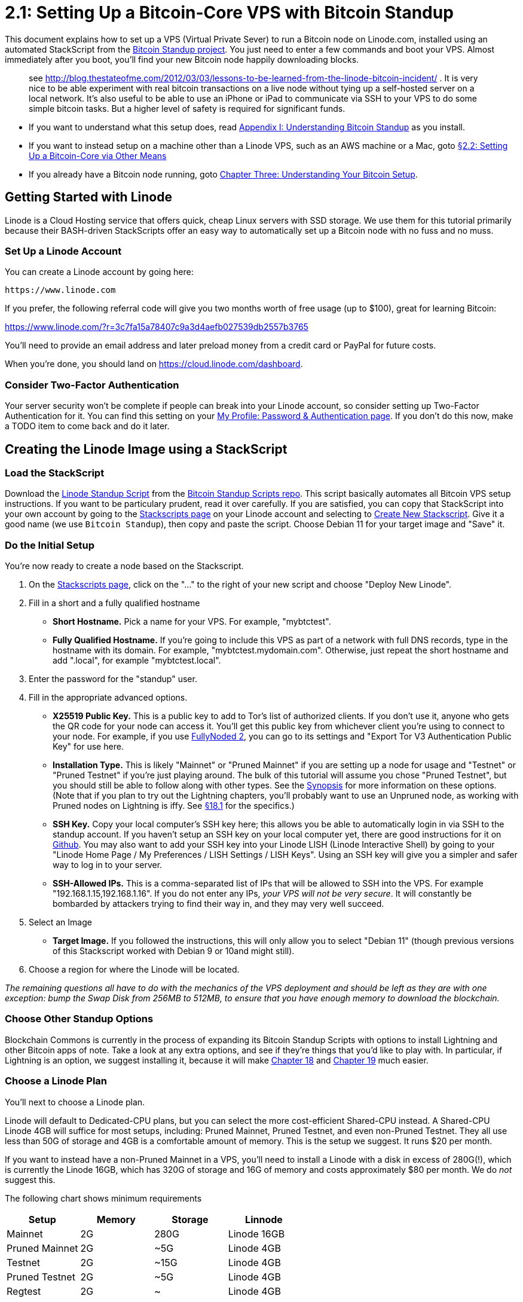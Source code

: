 = 2.1: Setting Up a Bitcoin-Core VPS with Bitcoin Standup

This document explains how to set up a VPS (Virtual Private Sever) to run a Bitcoin node on Linode.com, installed using an automated StackScript from the https://github.com/BlockchainCommons/Bitcoin-Standup-Scripts[Bitcoin Standup project].
You just need to enter a few commands and boot your VPS.
Almost immediately after you boot, you'll find your new Bitcoin node happily downloading blocks.

____
:warning: *WARNING:* Don't use a VPS for a bitcoin wallet with significant real funds;
see http://blog.thestateofme.com/2012/03/03/lessons-to-be-learned-from-the-linode-bitcoin-incident/ . It is very nice to be able experiment with real bitcoin transactions on a live node without tying up a self-hosted server on a local network.
It's also useful to be able to use an iPhone or iPad to communicate via SSH to your VPS to do some simple bitcoin tasks.
But a higher level of safety is required for significant funds.
____

* If you want to understand what this setup does, read xref:A1_0_Understanding_Bitcoin_Standup.adoc[Appendix I: Understanding Bitcoin Standup] as you install.
* If you want to instead setup on a machine other than a Linode VPS, such as an AWS machine or a Mac, goto xref:02_2_Setting_Up_Bitcoin_Core_Other.adoc[§2.2: Setting Up a Bitcoin-Core via Other Means]
* If you already have a Bitcoin node running, goto xref:03_0_Understanding_Your_Bitcoin_Setup.adoc[Chapter Three: Understanding Your Bitcoin Setup].

== Getting Started with Linode

Linode is a Cloud Hosting service that offers quick, cheap Linux servers with SSD storage.
We use them for this tutorial primarily because their BASH-driven StackScripts offer an easy way to automatically set up a Bitcoin node with no fuss and no muss.

=== Set Up a Linode Account

You can create a Linode account by going here:

----
https://www.linode.com
----

If you prefer, the following referral code will give you two months worth of free usage (up to $100), great for learning Bitcoin:

https://www.linode.com/?r=3c7fa15a78407c9a3d4aefb027539db2557b3765

You'll need to provide an email address and later preload money from a credit card or PayPal for future costs.

When you're done, you should land on https://cloud.linode.com/dashboard.

=== Consider Two-Factor Authentication

Your server security won't be complete if people can break into your Linode account, so consider setting up Two-Factor Authentication for it.
You can find this setting on your https://manager.linode.com/profile/auth[My Profile: Password & Authentication page].
If you don't do this now, make a TODO item to come back and do it later.

== Creating the Linode Image using a StackScript

=== Load the StackScript

Download the https://github.com/BlockchainCommons/Bitcoin-Standup-Scripts/blob/master/Scripts/LinodeStandUp.sh[Linode Standup Script] from the https://github.com/BlockchainCommons/Bitcoin-Standup-Scripts[Bitcoin Standup Scripts repo].
This script basically automates all Bitcoin VPS setup instructions.
If you want to be particulary prudent, read it over carefully.
If you are satisfied, you can copy that StackScript into your own account by going to the https://cloud.linode.com/stackscripts?type=account[Stackscripts page] on your Linode account and selecting to https://cloud.linode.com/stackscripts/create[Create New Stackscript].
Give it a good name (we use `Bitcoin Standup`), then copy and paste the script.
Choose Debian 11 for your target image and "Save" it.

=== Do the Initial Setup

You're now ready to create a node based on the Stackscript.

. On the https://cloud.linode.com/stackscripts?type=account[Stackscripts page], click on the "..." to the right of your new script and choose "Deploy New Linode".
. Fill in a short and a fully qualified hostname
 ** *Short Hostname.* Pick a name for your VPS.
For example, "mybtctest".
 ** *Fully Qualified Hostname.* If you're going to include this VPS as part of a network with full DNS records, type in the hostname with its domain.
For example, "mybtctest.mydomain.com".
Otherwise, just repeat the short hostname and add ".local", for example "mybtctest.local".
. Enter the password for the "standup" user.
. Fill in the appropriate advanced options.
 ** *X25519 Public Key.* This is a public key to add to Tor's list of authorized clients.
If you don't use it, anyone who gets the QR code for your node can access it.
You'll get this public key from whichever client you're using to connect to your node.
For example, if you use https://github.com/BlockchainCommons/FullyNoded-2[FullyNoded 2], you can go to its settings and "Export Tor V3 Authentication Public Key" for use here.
 ** *Installation Type.* This is likely "Mainnet" or "Pruned Mainnet" if you are setting up a node for usage and "Testnet" or "Pruned Testnet" if you're just playing around.
The bulk of this tutorial will assume you chose "Pruned Testnet", but you should still be able to follow along with other types.
See the <<synopsis-bitcoin-installation-types,Synopsis>> for more information on these options.
(Note that if you plan to try out the Lightning chapters, you'll probably want to use an Unpruned node, as working with Pruned nodes on Lightning is iffy.
See link:18_1_Verifying_Your_Lightning_Setup.md#compiling-the-source-code[§18.1] for the specifics.)
 ** *SSH Key.* Copy your local computer's SSH key here;
this allows you be able to automatically login in via SSH to the standup account.
If you haven't setup an SSH key on your local computer yet, there are good instructions for it on https://help.github.com/articles/generating-a-new-ssh-key-and-adding-it-to-the-ssh-agent/[Github].
You may also want to add your SSH key into your Linode LISH (Linode Interactive Shell) by going to your "Linode Home Page / My Preferences / LISH Settings /  LISH Keys".
Using an SSH key will give you a simpler and safer way to log in to your server.
 ** *SSH-Allowed IPs.* This is a comma-separated list of IPs that will be allowed to SSH into the VPS.
For example "192.168.1.15,192.168.1.16".
If you do not enter any IPs, _your VPS will not be very secure_.
It will constantly be bombarded by attackers trying to find their way in, and they may very well succeed.
. Select an Image
 ** *Target Image.* If you followed the instructions, this will only allow you to select "Debian 11" (though previous versions of this Stackscript worked with Debian 9 or 10and might still).
. Choose a region for where the Linode will be located.

_The remaining questions all have to do with the mechanics of the VPS deployment and should be left as they are with one exception: bump the Swap Disk from 256MB to 512MB, to ensure that you have enough memory to download the blockchain._

=== Choose Other Standup Options

Blockchain Commons is currently in the process of expanding its Bitcoin Standup Scripts with options to install Lightning and other Bitcoin apps of note.
Take a look at any extra options, and see if they're things that you'd like to play with.
In particular, if Lightning is an option, we suggest installing it, because it will make xref:18_0_Understanding_Your_Lightning_Setup.adoc[Chapter 18] and xref:19_0_Using_Lightning.adoc[Chapter 19] much easier.

=== Choose a Linode Plan

You'll next to choose a Linode plan.

Linode will default to Dedicated-CPU plans, but you can select the more cost-efficient Shared-CPU instead.
A Shared-CPU Linode 4GB will suffice for most setups, including: Pruned Mainnet, Pruned Testnet, and even non-Pruned Testnet.
They all use less than 50G of storage and 4GB is a comfortable amount of memory.
This is the setup we suggest.
It runs $20 per month.

If you want to instead have a non-Pruned Mainnet in a VPS, you'll need to install a Linode with a disk in excess of 280G(!), which is currently the Linode 16GB, which has 320G of storage and 16G of memory and costs approximately $80 per month.
We do _not_ suggest this.

The following chart shows minimum requirements

|===
| Setup | Memory | Storage | Linnode

| Mainnet
| 2G
| 280G
| Linode 16GB

| Pruned Mainnet
| 2G
| ~5G
| Linode 4GB

| Testnet
| 2G
| ~15G
| Linode 4GB

| Pruned Testnet
| 2G
| ~5G
| Linode 4GB

| Regtest
| 2G
| ~
| Linode 4GB
|===

Note, there may be ways to reduce both costs.

* For the machines we suggest as *Linode 4GB*, you may be able to reduce that to a Linode 2GB.
Some versions of Bitcoin Core have worked well at that size, some have occasionally run out of memory and then recovered, and some have continuously run out of memory.
Remember to up that swap space to maximize the odds of this working.
Use at your own risk.
* For the Unpruned Mainnet, which we suggest as a *Linode 16GB*, you can probably get by with a Linode 4GB, but add https://cloud.linode.com/volumes[Block Storage] sufficient to store the blockchain.
This is certainly a better long-term solution since the Bitcoin blockchain's storage requirements continuously increase if you don't prune, while the CPU requirements don't (or don't to the same degree).
A 320 GibiByte storage would be $32 a month, which combined with a Linode 4GB is $52 a month, instead of $80, and more importantly you can keep growing it.
We don't fully document this setup for two reasons (1) we don't suggest the unpruned mainnet setup, and so we suspect it's a much less common setup;
and (2) we haven't tested how Linodes volumes compare to their intrinic SSDs for performance and usage.
But there's full documentation on the Block Storage page.
You'd need to set up the Linode, run its stackscript, but then interrupt it to move the blockchain storage overly to a newly commissioned volume before continuing.

If you are running a deployment that will be transacting real Bitcoins, you may want to alternatively consider a Dedicated-CPU Linode, which tends to run 50% more expensive than the Shared-CPU Linode.
We've generally found the Shared CPUs to be entirely sufficient, but for a wide deployment, you may wish to consider higher levels of reliability.

=== Do the Final Setup

The last thing you need to do is enter a root password.
(If you missed anything, you'll be told so now!)

Click "Deploy" to initialize your disks and to prepare your VPS.
The whole queue should run in less than a minute.
When it's done you should see in the "Host Job Queue", green "Success" buttons stating "Disk Create from StackScript - Setting password for root...
done." and "Create Filesystem - 256MB Swap Image".

You may now want to change your Linode VPS's name from the default `linodexxxxxxxx`.
Go to the Settings tab, and change the label to be more useful, such as your VPS's short hostname.
For instance you might name it `bitcoin-testnet-pruned` to differentiate it from other VPSs in your account.

== Login to Your VPS

If you watch your Linode control panel, you should see the new computer spin up.
When the job has reached 100%, you'll be able to login.

First, you'll need the IP address.
Click on the "Linodes" tab and you should see a listing of your VPS, the fact that it's running, its "plan", its IP address, and some other information.

Go to your local console and login to the `standup` account using that address:

----
ssh standup@[IP-ADDRESS]
----

For example:

----
ssh standup@192.168.33.11
----

If you configured your VPS to use an SSH key, the login should be automatic (possibly requiring your SSH password to unlock your key).
If you didn't configure a SSH key, then you'll need to type in the user1 password.

=== Wait a Few Minutes

Here's a little catch: _your StackScript is running right now_.
The BASH script gets executed the first time the VPS is booted.
That means your VPS isn't ready yet.

The total run time is about 10 minutes.
So, go take a break, get an espresso, or otherwise relax for a few minutes.
There are two parts of the script that take a while: the updating of all the Debian packages;
and the downloading of the Bitcoin code.
They shouldn't take more than 5 minutes each, which means if you come back in 10 minutes, you'll probably be ready to go.

If you're impatient you can jump ahead and `sudo tail -f /standup.log` which will display the current progress of installation, as described in the next section.

== Verify Your Installation

You'll know that stackscrpit is done when the `tail` of the `standup.log` says something like the following:

----
/root/StackScript - Bitcoin is setup as a service and will automatically start if your VPS reboots and so is Tor
/root/StackScript - You can manually stop Bitcoin with: sudo systemctl stop bitcoind.service
/root/StackScript - You can manually start Bitcoin with: sudo systemctl start bitcoind.service
----

At that point, your home directory should look like this:

 $ ls
 bitcoin-22.0-x86_64-linux-gnu.tar.gz  keys.txt  SHA256SUMS  SHA256SUMS.asc

These are the various files that were used to install Bitcoin on your VPS.
_None_ of them are necessary.
We've just left them in case you want to do any additional verification.
Otherwise, you can delete them:

 $ rm *

=== Verify the Bitcoin Setup

In order to ensure that the downloaded Bitcoin release is valid, the StackScript checks both the signature and the SHA checksum.
You should verify that both of those tests came back right:

 $ sudo grep VERIFICATION /standup.log

If you see something like the following, all should be well:

----
./standup.sh - SIG VERIFICATION SUCCESS: 9 GOOD SIGNATURES FOUND.
./standup.sh - SHA VERIFICATION SUCCESS / SHA: bitcoin-22.0-x86_64-linux-gnu.tar.gz: OK
----

If either of those two checks instead reads "VERIFICATION ERROR", then there's a problem.

The log also contains more information on the Signatures, if you want to make sure you know _who_ signed the Bitcoin release:

 $ sudo grep -i good /standup.log
 ./standup.sh - SIG VERIFICATION SUCCESS: 9 GOOD SIGNATURES FOUND.
 gpg: Good signature from "Andrew Chow (Official New Key) <achow101@gmail.com>" [unknown]
 gpg: Good signature from "Ben Carman <benthecarman@live.com>" [unknown]
 gpg: Good signature from "Antoine Poinsot <darosior@protonmail.com>" [unknown]
 gpg: Good signature from "Stephan Oeste (it) <it@oeste.de>" [unknown]
 gpg: Good signature from "Michael Ford (bitcoin-otc) <fanquake@gmail.com>" [unknown]
 gpg: Good signature from "Oliver Gugger <gugger@gmail.com>" [unknown]
 gpg: Good signature from "Hennadii Stepanov (hebasto) <hebasto@gmail.com>" [unknown]
 gpg: Good signature from "Jon Atack <jon@atack.com>" [unknown]
 gpg: Good signature from "Wladimir J. van der Laan <laanwj@visucore.com>" [unknown]

Since this is all scripted, it's possible that there's just been a minor change that has caused the script's checks not to work right.
(This has happened a few times over the existence of the script that became Standup.) But, it's also possible that someone is trying to encourage you to run a fake copy of the Bitcoin daemon.
So, _be very sure you know what happened before you make use of Bitcoin!_

=== Read the Logs

You may also want to read through all of the setup log files, to make sure that nothing unexpected happened during the installation.

It's best to look through the standard StackScript log file, which has all of the output, including errors:

`$ sudo more /standup.log`

Note that it is totally normal to see _some_ errors, particularly when running the very noisy gpg software and when various things try to access the non-existant `/dev/tty` device.

If you want instead to look at a smaller set of info, all of the errors should be in:

`$ sudo more /standup.err`

It still has a fair amount of information that isn't errors, but it's a quicker read.

If all look good, congratulations, you have a functioning Bitcoin node using Linode!

== What We Have Wrought

Although the default Debian 11 image that we are using for your VPS has been modified by Linode to be relatively secure, your Bitcoin node as installed through the Linode StackScript is set up with an even higher level of security.
You may find this limiting, or be unable to do things that you expect.
Here are a few notes on that:

=== Protected Services

Your Bitcoin VPS installation is minimal and allows almost no communication.
This is done through the uncomplicated firewall (`ufw`), which blocks everything except SSH connections.
There's also some additional security possible for your RFC ports, thanks to the hidden services installed by Tor.

*Adjusting UFW.* You should probably leave UFW in its super-protected stage!
You don't want to use a Bitcoin machine for other services, because everyone increases your vulnerability!
If you decide otherwise, there are several https://www.digitalocean.com/community/tutorials/ufw-essentials-common-firewall-rules-and-commands[guides to UFW] that will allow you to add services.
As advertised, it's uncomplicated.
For example adding mail services would just require opening the mail port: `sudo ufw allow 25`.
But don't do that.

*Adjusting Tor.* You might want to better protect services like SSH.
See https://github.com/BlockchainCommons/Learning-Bitcoin-from-the-Command-Line/blob/master/14_0_Using_Tor.md[Chapter 14: Using Tor] for more on Tor.

=== Protected Shells

If you defined "SSH-allowed IPs", SSH (and SCP) access to the server is severely restricted.
`/etc/hosts.deny` disallows anyone from logging in.
_We do not suggest changing this_.
`/etc/hosts.allow` then allows specific IP addresses.
Just add more IP addresses in a comma-separated list if you need to offer more access.

For example:

----
sshd: 127.0.0.1, 192.128.23.1
----

=== Automated Upgrades

Debian is also set up to automatically upgrade itself, to ensure that it remains abreast of the newest security patches.

If for some reason you wanted to change this (_we don't suggest it_), you can do this:

----
echo "unattended-upgrades unattended-upgrades/enable_auto_updates boolean false" | debconf-set-selections
----

_If you'd like to know more about what the Bitcoin Standup stackscript does, please see xref:A1_0_Understanding_Bitcoin_Standup.adoc[Appendix I: Understanding Bitcoin Standup]._

== Playing with Bitcoin

So now you probably want to play with Bitcoin!

But wait, your Bitcoin daemon is probably still downloading blocks.
The `bitcoin-cli getblockcount` will tell you how you're currently doing:

 $ bitcoin-cli getblockcount
 1771352

If it's different every time you type the command, you need to wait before working with Bitcoin.
This takes 1-6 hours currently for a  pruned setup, depending on your precise machine.

But, once it settles at a number, you're ready to continue!

Still, it might be time for a few more espressos.
But soon enough, your system will be ready to go, and you'll be read to start experimenting.

== Summary: Setting Up a Bitcoin-Core VPS by Hand

Creating a Bitcoin-Core VPS with the Standup scripts made the whole process quick, simple and (hopefully) painless.

== What's Next?

You have a few options for what's next:

* Read the https://github.com/BlockchainCommons/Bitcoin-Standup-Scripts/blob/master/Scripts/LinodeStandUp.sh[StackScript] to understand your setup.
* Read what the StackScript does in xref:A1_0_Understanding_Bitcoin_Standup.adoc[Appendix I].
* Choose an entirely alternate methodology in xref:02_2_Setting_Up_Bitcoin_Core_Other.adoc[§2.2: Setting Up a Bitcoin-Core Machine via Other Means].
* Move on to "bitcoin-cli" with xref:03_0_Understanding_Your_Bitcoin_Setup.adoc[Chapter Three: Understanding Your Bitcoin Setup].

== Synopsis: Bitcoin Installation Types

*Mainnet.* This will download the entirety of the Bitnet blockchain.
That's 280G of data (and getting more every day).

*Pruned Mainnet.* This will cut the blockchain you're storing down to just the last 550 blocks.
If you're not mining or running some other Bitcoin service, this should be plenty for validation.

*Testnet.* This gives you access to an alternative Bitcoin blockchain where the Bitcoins don't actually have value.
It's intended for experimentation and testing.

*Pruned Testnet.* This is just the last 550 blocks of Testnet ...
because the Testnet blockchain is pretty big now too.

*Private Regtest.* This is Regression Testing Mode, which lets you run a totally local Bitcoin server.
It allows for even more in-depth testing.
There's no pruning needed here, because you'll be starting from scratch.
This is a very different setup, and so is covered in xref:A3_0_Using_Bitcoin_Regtest.adoc[Appendix 3].
